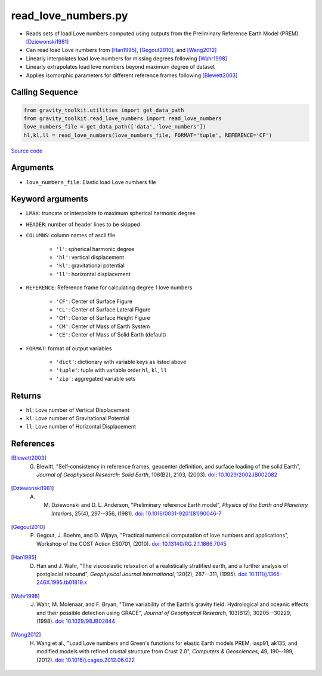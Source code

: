 ====================
read_love_numbers.py
====================

- Reads sets of load Love numbers computed using outputs from the Preliminary Reference Earth Model (PREM) [Dziewonski1981]_
- Can read load Love numbers from [Han1995]_, [Gegout2010]_, and [Wang2012]_
- Linearly interpolates load love numbers for missing degrees following [Wahr1998]_
- Linearly extrapolates load love numbers beyond maximum degree of dataset
- Applies isomorphic parameters for different reference frames following [Blewett2003]_

Calling Sequence
################

.. code-block:: python

    from gravity_toolkit.utilities import get_data_path
    from gravity_toolkit.read_love_numbers import read_love_numbers
    love_numbers_file = get_data_path(['data','love_numbers'])
    hl,kl,ll = read_love_numbers(love_numbers_file, FORMAT='tuple', REFERENCE='CF')

`Source code`__

    .. __: https://github.com/tsutterley/read-GRACE-harmonics/blob/main/gravity_toolkit/read_love_numbers.py

Arguments
#########

- ``love_numbers_file``: Elastic load Love numbers file

Keyword arguments
#################

- ``LMAX``: truncate or interpolate to maximum spherical harmonic degree
- ``HEADER``: number of header lines to be skipped
- ``COLUMNS``: column names of ascii file

    * ``'l'``: spherical harmonic degree
    * ``'hl'``: vertical displacement
    * ``'kl'``: gravitational potential
    * ``'ll'``: horizontal displacement
- ``REFERENCE``: Reference frame for calculating degree 1 love numbers

    * ``'CF'``: Center of Surface Figure
    * ``'CL'``: Center of Surface Lateral Figure
    * ``'CH'``: Center of Surface Height Figure
    * ``'CM'``: Center of Mass of Earth System
    * ``'CE'``: Center of Mass of Solid Earth (default)
- ``FORMAT``: format of output variables

    * ``'dict'``: dictionary with variable keys as listed above
    * ``'tuple'``: tuple with variable order ``hl``, ``kl``, ``ll``
    * ``'zip'``: aggregated variable sets

Returns
#######

- ``hl``: Love number of Vertical Displacement
- ``kl``: Love number of Gravitational Potential
- ``ll``: Love number of Horizontal Displacement

References
##########

.. [Blewett2003] G. Blewitt, "Self‐consistency in reference frames, geocenter definition, and surface loading of the solid Earth", *Journal of Geophysical Research: Solid Earth*, 108(B2), 2103, (2003). `doi: 10.1029/2002JB002082 <https://doi.org/10.1029/2002JB002082>`_

.. [Dziewonski1981] A. M. Dziewonski and D. L. Anderson, "Preliminary reference Earth model", *Physics of the Earth and Planetary Interiors*, 25(4), 297--356, (1981). `doi: 10.1016/0031-9201(81)90046-7 <https://doi.org/10.1016/0031-9201(81)90046-7>`_

.. [Gegout2010] P. Gegout, J. Boehm, and D. Wijaya, "Practical numerical computation of love numbers and applications", Workshop of the COST Action ES0701, (2010). `doi: 10.13140/RG.2.1.1866.7045 <https://doi.org/10.13140/RG.2.1.1866.7045>`_

.. [Han1995] D. Han and J. Wahr, "The viscoelastic relaxation of a realistically stratified earth, and a further analysis of postglacial rebound", *Geophysical Journal International*, 120(2), 287--311, (1995). `doi: 10.1111/j.1365-246X.1995.tb01819.x <https://doi.org/10.1111/j.1365-246X.1995.tb01819.x>`_

.. [Wahr1998] J. Wahr, M. Molenaar, and F. Bryan, "Time variability of the Earth's gravity field: Hydrological and oceanic effects and their possible detection using GRACE", *Journal of Geophysical Research*, 103(B12), 30205--30229, (1998). `doi: 10.1029/98JB02844 <https://doi.org/10.1029/98JB02844>`_

.. [Wang2012] H. Wang et al., "Load Love numbers and Green's functions for elastic Earth models PREM, iasp91, ak135, and modified models with refined crustal structure from Crust 2.0", *Computers & Geosciences*, 49, 190--199, (2012). `doi: 10.1016/j.cageo.2012.06.022 <https://doi.org/10.1016/j.cageo.2012.06.022>`_
